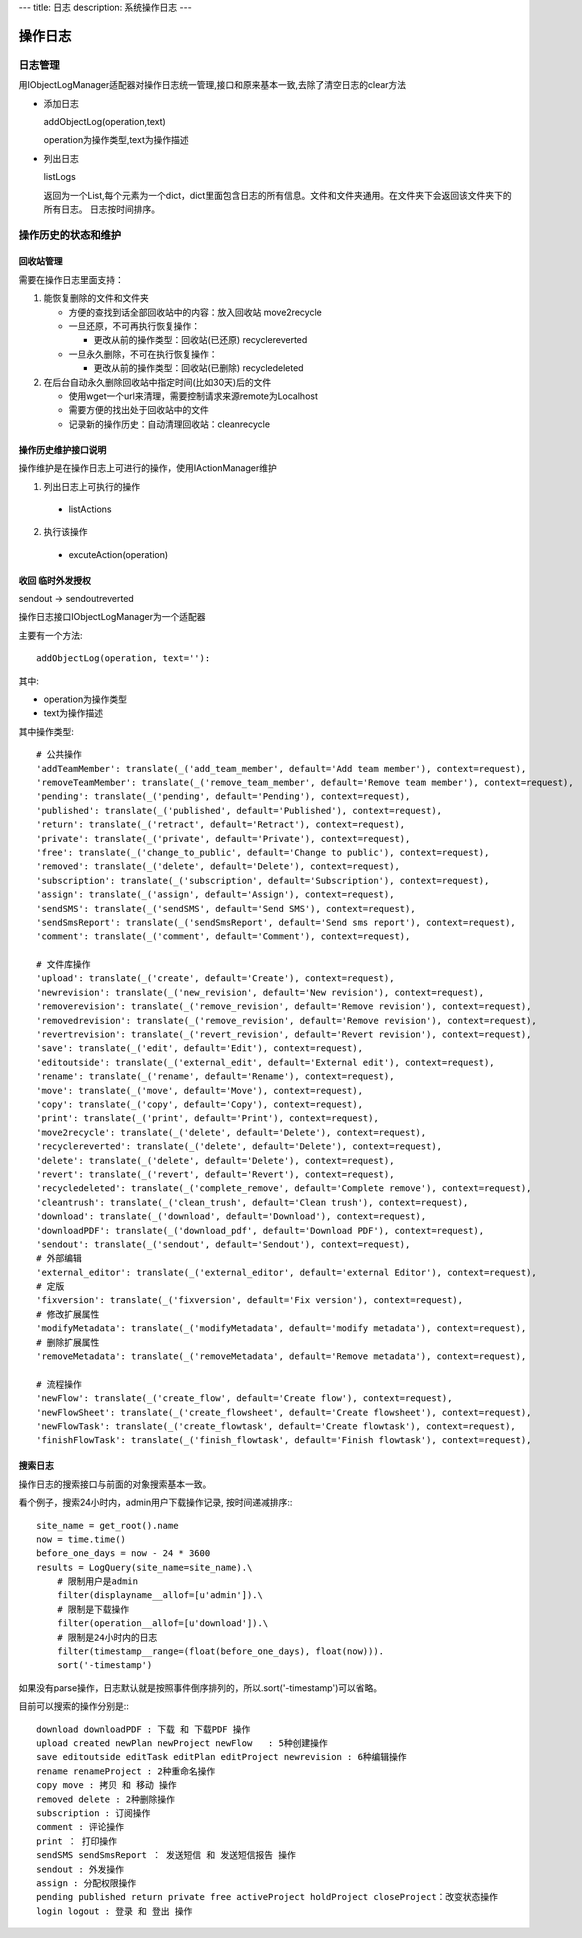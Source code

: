 ---
title: 日志
description: 系统操作日志
---

=============================
操作日志
=============================

日志管理
=============
用IObjectLogManager适配器对操作日志统一管理,接口和原来基本一致,去除了清空日志的clear方法

- 添加日志

  addObjectLog(operation,text)

  operation为操作类型,text为操作描述

- 列出日志

  listLogs

  返回为一个List,每个元素为一个dict，dict里面包含日志的所有信息。文件和文件夹通用。在文件夹下会返回该文件夹下的所有日志。
  日志按时间排序。

操作历史的状态和维护
===============================
回收站管理
-------------------
需要在操作日志里面支持：

1. 能恢复删除的文件和文件夹

   - 方便的查找到话全部回收站中的内容：放入回收站 move2recycle
   - 一旦还原，不可再执行恢复操作：

     - 更改从前的操作类型：回收站(已还原) recyclereverted

   - 一旦永久删除，不可在执行恢复操作：

     - 更改从前的操作类型：回收站(已删除) recycledeleted

2. 在后台自动永久删除回收站中指定时间(比如30天)后的文件

   - 使用wget一个url来清理，需要控制请求来源remote为Localhost
   - 需要方便的找出处于回收站中的文件
   - 记录新的操作历史：自动清理回收站：cleanrecycle

操作历史维护接口说明
-----------------------
操作维护是在操作日志上可进行的操作，使用IActionManager维护

1. 列出日志上可执行的操作

  - listActions

2. 执行该操作

  - excuteAction(operation)

收回 临时外发授权
-------------------------
sendout -> sendoutreverted

操作日志接口IObjectLogManager为一个适配器

主要有一个方法::

  addObjectLog(operation, text=''):

其中:

- operation为操作类型
- text为操作描述

其中操作类型::

               # 公共操作
               'addTeamMember': translate(_('add_team_member', default='Add team member'), context=request),
               'removeTeamMember': translate(_('remove_team_member', default='Remove team member'), context=request),
               'pending': translate(_('pending', default='Pending'), context=request),
               'published': translate(_('published', default='Published'), context=request),
               'return': translate(_('retract', default='Retract'), context=request),
               'private': translate(_('private', default='Private'), context=request),
               'free': translate(_('change_to_public', default='Change to public'), context=request),
               'removed': translate(_('delete', default='Delete'), context=request),
               'subscription': translate(_('subscription', default='Subscription'), context=request),
               'assign': translate(_('assign', default='Assign'), context=request),
               'sendSMS': translate(_('sendSMS', default='Send SMS'), context=request),
               'sendSmsReport': translate(_('sendSmsReport', default='Send sms report'), context=request),
               'comment': translate(_('comment', default='Comment'), context=request),

               # 文件库操作
               'upload': translate(_('create', default='Create'), context=request),
               'newrevision': translate(_('new_revision', default='New revision'), context=request),
               'removerevision': translate(_('remove_revision', default='Remove revision'), context=request),
               'removedrevision': translate(_('remove_revision', default='Remove revision'), context=request),
               'revertrevision': translate(_('revert_revision', default='Revert revision'), context=request),
               'save': translate(_('edit', default='Edit'), context=request),
               'editoutside': translate(_('external_edit', default='External edit'), context=request),
               'rename': translate(_('rename', default='Rename'), context=request),
               'move': translate(_('move', default='Move'), context=request),
               'copy': translate(_('copy', default='Copy'), context=request),
               'print': translate(_('print', default='Print'), context=request),
               'move2recycle': translate(_('delete', default='Delete'), context=request),
               'recyclereverted': translate(_('delete', default='Delete'), context=request),
               'delete': translate(_('delete', default='Delete'), context=request),
               'revert': translate(_('revert', default='Revert'), context=request),
               'recycledeleted': translate(_('complete_remove', default='Complete remove'), context=request),
               'cleantrush': translate(_('clean_trush', default='Clean trush'), context=request),
               'download': translate(_('download', default='Download'), context=request),
               'downloadPDF': translate(_('download_pdf', default='Download PDF'), context=request),
               'sendout': translate(_('sendout', default='Sendout'), context=request),
               # 外部编辑
               'external_editor': translate(_('external_editor', default='external Editor'), context=request),
               # 定版
               'fixversion': translate(_('fixversion', default='Fix version'), context=request),
               # 修改扩展属性
               'modifyMetadata': translate(_('modifyMetadata', default='modify metadata'), context=request),
               # 删除扩展属性
               'removeMetadata': translate(_('removeMetadata', default='Remove metadata'), context=request),

               # 流程操作
               'newFlow': translate(_('create_flow', default='Create flow'), context=request),
               'newFlowSheet': translate(_('create_flowsheet', default='Create flowsheet'), context=request),
               'newFlowTask': translate(_('create_flowtask', default='Create flowtask'), context=request),
               'finishFlowTask': translate(_('finish_flowtask', default='Finish flowtask'), context=request),

搜索日志
----------------------------------
操作日志的搜索接口与前面的对象搜索基本一致。

看个例子，搜索24小时内，admin用户下载操作记录, 按时间递减排序:::

 site_name = get_root().name
 now = time.time()
 before_one_days = now - 24 * 3600
 results = LogQuery(site_name=site_name).\
     # 限制用户是admin
     filter(displayname__allof=[u'admin']).\
     # 限制是下载操作
     filter(operation__allof=[u'download']).\
     # 限制是24小时内的日志
     filter(timestamp__range=(float(before_one_days), float(now))).
     sort('-timestamp')
 
如果没有parse操作，日志默认就是按照事件倒序排列的，所以.sort('-timestamp')可以省略。


目前可以搜索的操作分别是:::

 download downloadPDF : 下载 和 下载PDF 操作
 upload created newPlan newProject newFlow   : 5种创建操作
 save editoutside editTask editPlan editProject newrevision : 6种编辑操作
 rename renameProject : 2种重命名操作
 copy move : 拷贝 和 移动 操作
 removed delete : 2种删除操作
 subscription : 订阅操作
 comment : 评论操作
 print ： 打印操作
 sendSMS sendSmsReport ： 发送短信 和 发送短信报告 操作
 sendout : 外发操作
 assign : 分配权限操作
 pending published return private free activeProject holdProject closeProject：改变状态操作
 login logout : 登录 和 登出 操作
 
